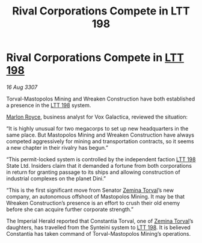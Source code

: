 :PROPERTIES:
:ID:       36deb532-8216-43db-a450-963ec5444999
:END:
#+title: Rival Corporations Compete in LTT 198
#+filetags: :3307:Empire:galnet:

* Rival Corporations Compete in [[id:843517ac-e27b-46a3-84ff-700f94a0ba67][LTT 198]]

/16 Aug 3307/

Torval-Mastopolos Mining and Wreaken Construction have both established a presence in the [[id:843517ac-e27b-46a3-84ff-700f94a0ba67][LTT 198]] system. 

[[id:d4e49144-20cb-468e-b3ce-f594c2b5bf13][Marlon Royce]], business analyst for Vox Galactica, reviewed the situation: 

“It is highly unusual for two megacorps to set up new headquarters in the same place. But Mastopolos Mining and Wreaken Construction have always competed aggressively for mining and transportation contracts, so it seems a new chapter in their rivalry has begun.” 

“This permit-locked system is controlled by the independent faction [[id:843517ac-e27b-46a3-84ff-700f94a0ba67][LTT 198]] State Ltd. Insiders claim that it demanded a fortune from both corporations in return for granting passage to its ships and allowing construction of industrial complexes on the planet Dini.” 

“This is the first significant move from Senator [[id:d8e3667c-3ba1-43aa-bc90-dac719c6d5e7][Zemina Torval]]’s new company, an autonomous offshoot of Mastopolos Mining. It may be that Wreaken Construction’s presence is an effort to crush their old enemy before she can acquire further corporate strength.” 

The Imperial Herald reported that Constantia Torval, one of [[id:d8e3667c-3ba1-43aa-bc90-dac719c6d5e7][Zemina Torval]]’s daughters, has travelled from the Synteini system to [[id:843517ac-e27b-46a3-84ff-700f94a0ba67][LTT 198]]. It is believed Constantia has taken command of Torval-Mastopolos Mining’s operations.
